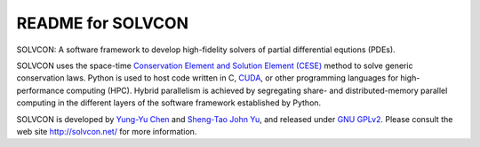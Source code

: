 ==================
README for SOLVCON
==================

SOLVCON: A software framework to develop high-fidelity solvers of partial
differential equtions (PDEs).

SOLVCON uses the space-time `Conservation Element and Solution Element (CESE)
<http://www.grc.nasa.gov/WWW/microbus/>`__ method to solve generic conservation
laws.  Python is used to host code written in C, `CUDA
<http://www.nvidia.com/object/cuda_home_new.html>`__, or other programming
languages for high-performance computing (HPC).  Hybrid parallelism is achieved
by segregating share- and distributed-memory parallel computing in the
different layers of the software framework established by Python.

SOLVCON is developed by `Yung-Yu Chen <mailto:yyc@solvcon.net>`__ and
`Sheng-Tao John Yu <mailto:yu.274@osu.edu>`__, and released under `GNU GPLv2
<http://www.gnu.org/licenses/gpl-2.0.html>`__.  Please consult the web site
http://solvcon.net/ for more information.

.. vim: set ft=rst ff=unix fenc=utf8:
